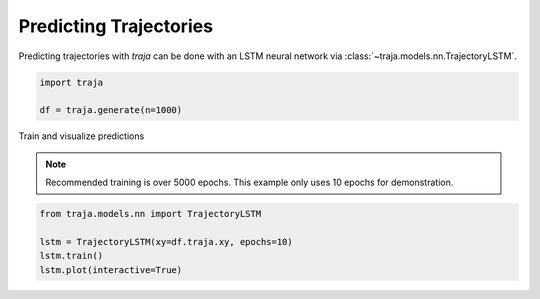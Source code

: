 Predicting Trajectories
=======================

Predicting trajectories with `traja` can be done with an LSTM neural network
via :class:`~traja.models.nn.TrajectoryLSTM`.

.. code-block:: python

    import traja

    df = traja.generate(n=1000)

Train and visualize predictions

.. note::

    Recommended training is over 5000 epochs. This example only uses 10 epochs for demonstration.

.. code-block:: python

    from traja.models.nn import TrajectoryLSTM

    lstm = TrajectoryLSTM(xy=df.traja.xy, epochs=10)
    lstm.train()
    lstm.plot(interactive=True)

.. image:: _static/rnn_prediction.png